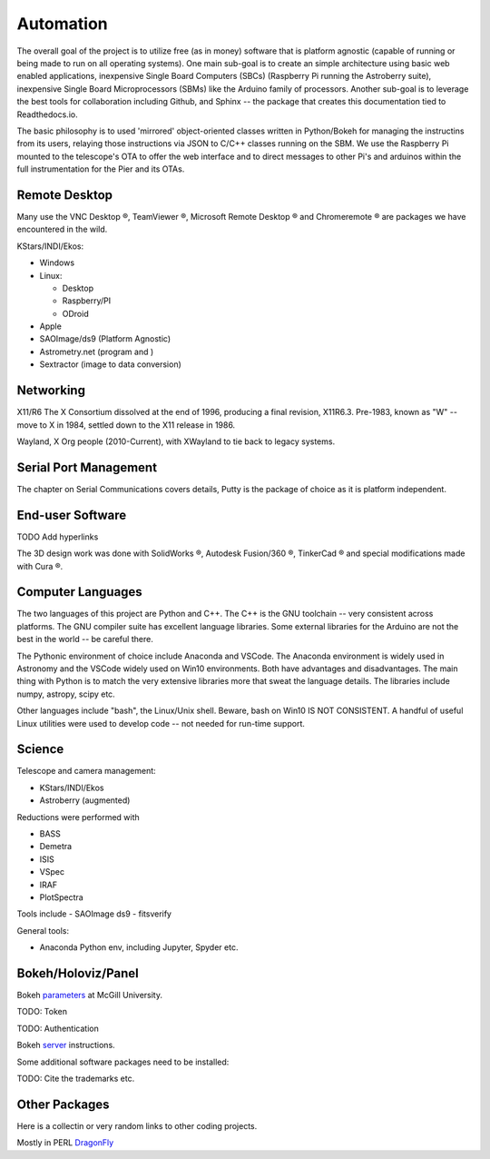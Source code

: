 Automation
==========

The overall goal of the project is to utilize free (as in money)
software that is platform agnostic (capable of running or being made
to run on all operating systems). One main sub-goal is to create an
simple architecture using basic web enabled applications, inexpensive
Single Board Computers (SBCs) (Raspberry Pi running the Astroberry
suite), inexpensive Single Board Microprocessors (SBMs) like the
Arduino family of processors. Another sub-goal is to leverage the best
tools for collaboration including Github, and Sphinx -- the package
that creates this documentation tied to Readthedocs.io.

The basic philosophy is to used 'mirrored' object-oriented classes written
in Python/Bokeh for managing the instructins from its users, relaying
those instructions via JSON to C/C++ classes running on the SBM. We use
the Raspberry Pi mounted to the telescope's OTA to offer the web interface
and to direct messages to other Pi's and arduinos within the full instrumentation
for the Pier and its OTAs.



Remote Desktop
--------------

Many use the VNC Desktop |reg|, TeamViewer |reg|, Microsoft Remote
Desktop |reg| and Chromeremote |reg| are packages we have encountered
in the wild.


KStars/INDI/Ekos:

*   Windows

*   Linux:

    * Desktop

    * Raspberry/PI

    * ODroid

*   Apple

*   SAOImage/ds9 (Platform Agnostic)

*   Astrometry.net (program and )

*   Sextractor (image to data conversion)


Networking
----------

X11/R6 The X Consortium dissolved at the end of 1996, producing a
final revision, X11R6.3. Pre-1983, known as "W" -- move to X in
1984, settled down to the X11 release in 1986.

Wayland, X Org people (2010-Current), with XWayland to tie back
to legacy systems.

Serial Port Management
----------------------

The chapter on Serial Communications covers details, Putty is the
package of choice as it is platform independent.

End-user Software
-----------------

TODO Add hyperlinks

The 3D design work was done with SolidWorks |reg|, Autodesk Fusion/360 |reg|,
TinkerCad |reg| and special modifications made with Cura |reg|.

Computer Languages
------------------

The two languages of this project are Python and C++. The C++ is the
GNU toolchain -- very consistent across platforms. The GNU compiler
suite has excellent language libraries. Some external libraries
for the Arduino are not the best in the world -- be careful there.


The Pythonic environment of choice include Anaconda and VSCode. The
Anaconda environment is widely used in Astronomy and the VSCode widely
used on Win10 environments. Both have advantages and disadvantages.
The main thing with Python is to match the very extensive libraries
more that sweat the language details. The libraries include numpy, astropy,
scipy etc.

Other languages include "bash", the Linux/Unix shell. Beware, bash on
Win10 IS NOT CONSISTENT. A handful of useful Linux utilities were used
to develop code -- not needed for run-time support.


Science
-------

Telescope and camera management:

- KStars/INDI/Ekos
- Astroberry (augmented)

Reductions were performed with 

- BASS
- Demetra
- ISIS
- VSpec
- IRAF
- PlotSpectra

Tools include
- SAOImage ds9
- fitsverify

General tools:

- Anaconda Python env, including Jupyter, Spyder etc.

Bokeh/Holoviz/Panel
-------------------

Bokeh `parameters <https://www.psych.mcgill.ca/labs/mogillab/anaconda2/lib/python2.7/site-packages/bokeh/command/subcommands/serve.py>`_ at McGill University.

TODO: Token

TODO: Authentication


Bokeh `server <https://docs.bokeh.org/en/latest/docs/user_guide/server.html>`_
instructions.

Some additional software packages need to be installed:

..  code-block:: bash
    :linenos:

    apt-get update
    apt-get -y install gcc
    pip3 install numpy
    pip3 install astropy[all]
    pip3 install pandas
    pip3 install bokeh

TODO: Cite the trademarks etc.

.. |reg|    unicode:: U+000AE .. REGISTERED SIGN
.. |copy|   unicode:: U+000A9 .. COPYRIGHT SIGN


Other Packages
--------------

Here is a collectin or very random links to other coding projects.

Mostly in PERL
`DragonFly <https://github.com/robertoabraham/ProjectDragonfly/tree/master/scripts>`_
